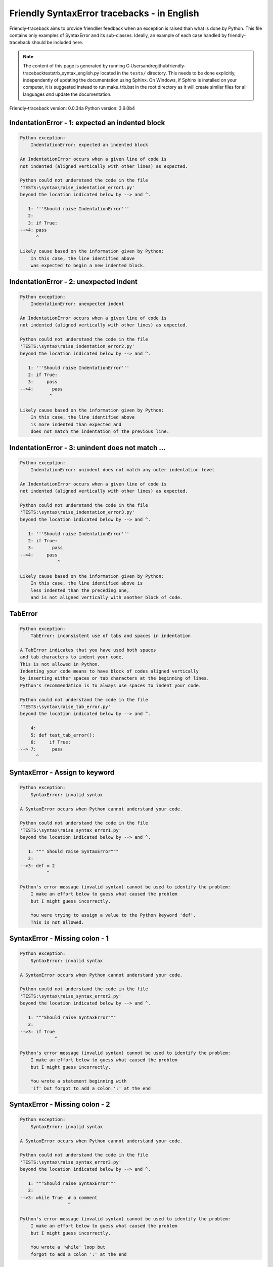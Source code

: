
Friendly SyntaxError tracebacks - in English
=============================================

Friendly-traceback aims to provide friendlier feedback when an exception
is raised than what is done by Python.
This file contains only examples of SyntaxError and its sub-classes.
Ideally, an example of each case handled by friendly-traceback
should be included here.

.. note::

     The content of this page is generated by running
     C:\Users\andre\github\friendly-traceback\tests\trb_syntax_english.py located in the ``tests/`` directory.
     This needs to be done explicitly, independently of updating the
     documentation using Sphinx.
     On Windows, if Sphinx is installed on your computer, it is suggested
     instead to run make_trb.bat in the root directory as it will create
     similar files for all languages *and* update the documentation.

Friendly-traceback version: 0.0.34a
Python version: 3.9.0b4



IndentationError - 1: expected an indented block
------------------------------------------------

.. code-block:: none


    Python exception:
        IndentationError: expected an indented block
        
    An IndentationError occurs when a given line of code is
    not indented (aligned vertically with other lines) as expected.
    
    Python could not understand the code in the file
    'TESTS:\syntax\raise_indentation_error1.py'
    beyond the location indicated below by --> and ^.
    
       1: '''Should raise IndentationError'''
       2: 
       3: if True:
    -->4: pass
          ^

    Likely cause based on the information given by Python:
        In this case, the line identified above
        was expected to begin a new indented block.
        

IndentationError - 2: unexpected indent
---------------------------------------

.. code-block:: none


    Python exception:
        IndentationError: unexpected indent
        
    An IndentationError occurs when a given line of code is
    not indented (aligned vertically with other lines) as expected.
    
    Python could not understand the code in the file
    'TESTS:\syntax\raise_indentation_error2.py'
    beyond the location indicated below by --> and ^.
    
       1: '''Should raise IndentationError'''
       2: if True:
       3:     pass
    -->4:       pass
               ^

    Likely cause based on the information given by Python:
        In this case, the line identified above
        is more indented than expected and 
        does not match the indentation of the previous line.
        

IndentationError - 3: unindent does not match ...
-------------------------------------------------

.. code-block:: none


    Python exception:
        IndentationError: unindent does not match any outer indentation level
        
    An IndentationError occurs when a given line of code is
    not indented (aligned vertically with other lines) as expected.
    
    Python could not understand the code in the file
    'TESTS:\syntax\raise_indentation_error3.py'
    beyond the location indicated below by --> and ^.
    
       1: '''Should raise IndentationError'''
       2: if True:
       3:       pass
    -->4:     pass
                  ^

    Likely cause based on the information given by Python:
        In this case, the line identified above is
        less indented than the preceding one,
        and is not aligned vertically with another block of code.
        

TabError
--------

.. code-block:: none


    Python exception:
        TabError: inconsistent use of tabs and spaces in indentation
        
    A TabError indicates that you have used both spaces
    and tab characters to indent your code.
    This is not allowed in Python.
    Indenting your code means to have block of codes aligned vertically
    by inserting either spaces or tab characters at the beginning of lines.
    Python's recommendation is to always use spaces to indent your code.
    
    Python could not understand the code in the file
    'TESTS:\syntax\raise_tab_error.py'
    beyond the location indicated below by --> and ^.
    
        4: 
        5: def test_tab_error():
        6:     if True:
    --> 7: 	pass
          ^

SyntaxError - Assign to keyword
-------------------------------

.. code-block:: none


    Python exception:
        SyntaxError: invalid syntax
        
    A SyntaxError occurs when Python cannot understand your code.
    
    Python could not understand the code in the file
    'TESTS:\syntax\raise_syntax_error1.py'
    beyond the location indicated below by --> and ^.
    
       1: """ Should raise SyntaxError"""
       2: 
    -->3: def = 2
              ^

    Python's error message (invalid syntax) cannot be used to identify the problem:
        I make an effort below to guess what caused the problem
        but I might guess incorrectly.
        
        You were trying to assign a value to the Python keyword 'def'.
        This is not allowed.
        
        

SyntaxError - Missing colon - 1
-------------------------------

.. code-block:: none


    Python exception:
        SyntaxError: invalid syntax
        
    A SyntaxError occurs when Python cannot understand your code.
    
    Python could not understand the code in the file
    'TESTS:\syntax\raise_syntax_error2.py'
    beyond the location indicated below by --> and ^.
    
       1: """Should raise SyntaxError"""
       2: 
    -->3: if True
                 ^

    Python's error message (invalid syntax) cannot be used to identify the problem:
        I make an effort below to guess what caused the problem
        but I might guess incorrectly.
        
        You wrote a statement beginning with
        'if' but forgot to add a colon ':' at the end
        
        

SyntaxError - Missing colon - 2
-------------------------------

.. code-block:: none


    Python exception:
        SyntaxError: invalid syntax
        
    A SyntaxError occurs when Python cannot understand your code.
    
    Python could not understand the code in the file
    'TESTS:\syntax\raise_syntax_error3.py'
    beyond the location indicated below by --> and ^.
    
       1: """Should raise SyntaxError"""
       2: 
    -->3: while True  # a comment
                      ^

    Python's error message (invalid syntax) cannot be used to identify the problem:
        I make an effort below to guess what caused the problem
        but I might guess incorrectly.
        
        You wrote a 'while' loop but
        forgot to add a colon ':' at the end
        
        

SyntaxError - elif, not else if
-------------------------------

.. code-block:: none


    Python exception:
        SyntaxError: invalid syntax
        
    A SyntaxError occurs when Python cannot understand your code.
    
    Python could not understand the code in the file
    'TESTS:\syntax\raise_syntax_error4.py'
    beyond the location indicated below by --> and ^.
    
       2: 
       3: if False:
       4:     pass
    -->5: else if True:
               ^

    Python's error message (invalid syntax) cannot be used to identify the problem:
        I make an effort below to guess what caused the problem
        but I might guess incorrectly.
        
        You likely meant to use Python's 'elif' keyword
        but wrote 'else if' instead
        
        

SyntaxError - elif, not elseif
------------------------------

.. code-block:: none


    Python exception:
        SyntaxError: invalid syntax
        
    A SyntaxError occurs when Python cannot understand your code.
    
    Python could not understand the code in the file
    'TESTS:\syntax\raise_syntax_error5.py'
    beyond the location indicated below by --> and ^.
    
       2: 
       3: if False:
       4:     pass
    -->5: elseif True:
                 ^

    Python's error message (invalid syntax) cannot be used to identify the problem:
        I make an effort below to guess what caused the problem
        but I might guess incorrectly.
        
        You likely meant to use Python's 'elif' keyword
        but wrote 'elseif' instead
        
        

SyntaxError - malformed def statment - 1
----------------------------------------

.. code-block:: none


    Python exception:
        SyntaxError: invalid syntax
        
    A SyntaxError occurs when Python cannot understand your code.
    
    Python could not understand the code in the file
    'TESTS:\syntax\raise_syntax_error6.py'
    beyond the location indicated below by --> and ^.
    
       1: """Should raise SyntaxError"""
       2: 
    -->3: def :
              ^

    Python's error message (invalid syntax) cannot be used to identify the problem:
        I make an effort below to guess what caused the problem
        but I might guess incorrectly.
        
        You tried to define a function or method and did not use the correct syntax.
        The correct syntax is:
            def name ( optional_arguments ):
        

SyntaxError - malformed def statment - 2
----------------------------------------

.. code-block:: none


    Python exception:
        SyntaxError: invalid syntax
        
    A SyntaxError occurs when Python cannot understand your code.
    
    Python could not understand the code in the file
    'TESTS:\syntax\raise_syntax_error7.py'
    beyond the location indicated below by --> and ^.
    
       1: """Should raise SyntaxError"""
       2: 
    -->3: def name  :
                    ^

    Python's error message (invalid syntax) cannot be used to identify the problem:
        I make an effort below to guess what caused the problem
        but I might guess incorrectly.
        
        You tried to define a function or method and did not use the correct syntax.
        The correct syntax is:
            def name ( optional_arguments ):
        

SyntaxError - malformed def statment - 3
----------------------------------------

.. code-block:: none


    Python exception:
        SyntaxError: invalid syntax
        
    A SyntaxError occurs when Python cannot understand your code.
    
    Python could not understand the code in the file
    'TESTS:\syntax\raise_syntax_error8.py'
    beyond the location indicated below by --> and ^.
    
       1: """Should raise SyntaxError"""
       2: 
    -->3: def ( arg )  :
              ^

    Python's error message (invalid syntax) cannot be used to identify the problem:
        I make an effort below to guess what caused the problem
        but I might guess incorrectly.
        
        You tried to define a function or method and did not use the correct syntax.
        The correct syntax is:
            def name ( optional_arguments ):
        

SyntaxError - can't assign to literal - 1
-----------------------------------------

.. code-block:: none


    Python exception:
        SyntaxError: cannot assign to literal
        
    A SyntaxError occurs when Python cannot understand your code.
    
    Python could not understand the code in the file
    'TESTS:\syntax\raise_syntax_error9.py'
    beyond the location indicated below by --> and ^.
    
       1: """Should raise SyntaxError: can't assign to literal"""
       2: 
    -->3: 1 = a
          ^

    Likely cause based on the information given by Python:
        You wrote an expression like
            1 = a
        where <1>, on the left-hand side of the equal sign,
        is or includes an actual object of type 'int'
        and is not simply the name of a variable. Perhaps you meant to write:
            a = 1
        
        

SyntaxError - can't assign to literal - 2
-----------------------------------------

.. code-block:: none


    Python exception:
        SyntaxError: cannot assign to literal
        
    A SyntaxError occurs when Python cannot understand your code.
    
    Python could not understand the code in the file
    'TESTS:\syntax\raise_syntax_error10.py'
    beyond the location indicated below by --> and ^.
    
       1: """Should raise SyntaxError: can't assign to literal"""
       2: 
    -->3: 1 = 2
          ^

    Likely cause based on the information given by Python:
        You wrote an expression like
            1 = 2
        where <1>, on the left-hand side of the equal sign,
        is or includes an actual object of type 'int'
        and is not simply the name of a variable.
        

SyntaxError - can't assign to literal - 3
-----------------------------------------

.. code-block:: none


    Python exception:
        SyntaxError: cannot assign to set display
        
    A SyntaxError occurs when Python cannot understand your code.
    
    Python could not understand the code in the file
    'TESTS:\syntax\raise_syntax_error52.py'
    beyond the location indicated below by --> and ^.
    
        4: 
        5:  """
        6: 
    --> 7: {1, 2, 3} = 4
           ^

    Likely cause based on the information given by Python:
        You wrote an expression like
            {1, 2, 3} = 4
        where <{1, 2, 3}>, on the left-hand side of the equal sign,
        is or includes an actual object of type 'set'
        and is not simply the name of a variable.
        

SyntaxError - can't assign to literal - 4
-----------------------------------------

.. code-block:: none


    Python exception:
        SyntaxError: cannot assign to dict display
        
    A SyntaxError occurs when Python cannot understand your code.
    
    Python could not understand the code in the file
    'TESTS:\syntax\raise_syntax_error53.py'
    beyond the location indicated below by --> and ^.
    
        4: 
        5:  """
        6: 
    --> 7: {1 : 2, 2 : 4} = 5
           ^

    Likely cause based on the information given by Python:
        You wrote an expression like
            {1 : 2, 2 : 4} = 5
        where <{1 : 2, 2 : 4}>, on the left-hand side of the equal sign,
        is or includes an actual object of type 'dict'
        and is not simply the name of a variable.
        

SyntaxError - can't assign to literal - 5
-----------------------------------------

.. code-block:: none


    Python exception:
        SyntaxError: cannot assign to literal
        
    A SyntaxError occurs when Python cannot understand your code.
    
    Python could not understand the code in the file
    'TESTS:\syntax\raise_syntax_error54.py'
    beyond the location indicated below by --> and ^.
    
       1: """Should raise SyntaxError: can't assign to literal
       2: or (Python 3.8) cannot assign to literal"""
       3: 
    -->4: 1 = a = b
          ^

    Likely cause based on the information given by Python:
        You wrote an expression like
            ... = variable_name
        where <...>, on the left-hand side of the equal sign,
        is or includes an actual object 
        and is not simply the name of a variable.
        

SyntaxError - import X from Y
-----------------------------

.. code-block:: none


    Python exception:
        SyntaxError: invalid syntax
        
    A SyntaxError occurs when Python cannot understand your code.
    
    Python could not understand the code in the file
    'TESTS:\syntax\raise_syntax_error11.py'
    beyond the location indicated below by --> and ^.
    
       1: """Should raise SyntaxError: invalid syntax"""
       2: 
    -->3: import pen from turtle
                     ^

    Python's error message (invalid syntax) cannot be used to identify the problem:
        I make an effort below to guess what caused the problem
        but I might guess incorrectly.
        
        You wrote something like
            import pen from turtle
        instead of
            from turtle import pen
        
        

SyntaxError - EOL while scanning string literal
-----------------------------------------------

.. code-block:: none


    Python exception:
        SyntaxError: EOL while scanning string literal
        
    A SyntaxError occurs when Python cannot understand your code.
    
    Python could not understand the code in the file
    'TESTS:\syntax\raise_syntax_error12.py'
    beyond the location indicated below by --> and ^.
    
       1: """Should raise SyntaxError: EOL while scanning string literal"""
       2: 
    -->3: alphabet = 'abc
                         ^

    Likely cause based on the information given by Python:
        You starting writing a string with a single or double quote
        but never ended the string with another quote on that line.
        

SyntaxError - assignment to keyword (None)
------------------------------------------

.. code-block:: none


    Python exception:
        SyntaxError: cannot assign to None
        
    A SyntaxError occurs when Python cannot understand your code.
    
    Python could not understand the code in the file
    'TESTS:\syntax\raise_syntax_error13.py'
    beyond the location indicated below by --> and ^.
    
       1: """Should raise SyntaxError: cannot assign to None in Py 3.8
       2:    and can't assign to keyword before."""
       3: 
    -->4: None = 1
          ^

    Likely cause based on the information given by Python:
        None is a constant in Python; you cannot assign it a value.
        
        

SyntaxError - assignment to keyword (__debug__)
-----------------------------------------------

.. code-block:: none


    Python exception:
        SyntaxError: cannot assign to __debug__
        
    A SyntaxError occurs when Python cannot understand your code.
    
    Python could not understand the code in the file
    'TESTS:\syntax\raise_syntax_error14.py'
    beyond the location indicated below by --> and ^.
    
       1: """Should raise SyntaxError: cannot assign to __debug__ in Py 3.8
       2:    and assignment to keyword before."""
       3: 
    -->4: __debug__ = 1
          ^

    Likely cause based on the information given by Python:
        __debug__ is a constant in Python; you cannot assign it a value.
        
        

SyntaxError - unmatched closing parenthesis
-------------------------------------------

.. code-block:: none


    Python exception:
        SyntaxError: unmatched ')'
        
    A SyntaxError occurs when Python cannot understand your code.
    
    Python could not understand the code in the file
    'TESTS:\syntax\raise_syntax_error15.py'
    beyond the location indicated below by --> and ^.
    
       3: """
       4: a = (1,
       5:     2,
    -->6:     3, 4,))
                    ^

    Likely cause based on the information given by Python:
        The closing parenthesis ')' on line 6 does not match anything.
        

SyntaxError - unclosed parenthesis- 1
-------------------------------------

.. code-block:: none


    Python exception:
        SyntaxError: invalid syntax
        
    A SyntaxError occurs when Python cannot understand your code.
    
    Python could not understand the code in the file
    'TESTS:\syntax\raise_syntax_error16.py'
    beyond the location indicated below by --> and ^.
    
       1: """Should raise SyntaxError: invalid syntax"""
       2: x = int('1'
    -->3: if x == 1:
                   ^

    Python's error message (invalid syntax) cannot be used to identify the problem:
        I make an effort below to guess what caused the problem
        but I might guess incorrectly.
        
        The opening parenthesis '(' on line 2 is not closed.
        
            2: x = int('1'
                      ^
        

SyntaxError - unclosed parenthesis - 2
--------------------------------------

.. code-block:: none


    Python exception:
        SyntaxError: invalid syntax
        
    A SyntaxError occurs when Python cannot understand your code.
    
    Python could not understand the code in the file
    'TESTS:\syntax\raise_syntax_error17.py'
    beyond the location indicated below by --> and ^.
    
       1: """Should raise SyntaxError: invalid syntax"""
       2: a = (b+c
    -->3: d = a*a
          ^

    Python's error message (invalid syntax) cannot be used to identify the problem:
        I make an effort below to guess what caused the problem
        but I might guess incorrectly.
        
        The opening parenthesis '(' on line 2 is not closed.
        
            2: a = (b+c
                   ^
        

SyntaxError - mismatched brackets
---------------------------------

.. code-block:: none


    Python exception:
        SyntaxError: closing parenthesis ']' does not match opening parenthesis '('
        
    A SyntaxError occurs when Python cannot understand your code.
    
    Python could not understand the code in the file
    'TESTS:\syntax\raise_syntax_error18.py'
    beyond the location indicated below by --> and ^.
    
       1: """Should raise SyntaxError: invalid syntax"""
    -->2: x = (1, 2, 3]
                      ^

    Likely cause based on the information given by Python:
        Python tells us that the closing ']' on the last line shown
        does not match the opening '('.
        
        I will attempt to be give a bit more information.
        
        The closing square bracket ']' on line 2 does not match the opening parenthesis '(' on line 2.
        
            2: x = (1, 2, 3]
                   ^       ^
        

SyntaxError - mismatched brackets - 2
-------------------------------------

.. code-block:: none


    Python exception:
        SyntaxError: closing parenthesis ']' does not match opening parenthesis '(' on line 2
        
    A SyntaxError occurs when Python cannot understand your code.
    
    Python could not understand the code in the file
    'TESTS:\syntax\raise_syntax_error19.py'
    beyond the location indicated below by --> and ^.
    
       1: """Should raise SyntaxError: invalid syntax"""
       2: x = (1,
       3:      2,
    -->4:      3]
                ^

    Likely cause based on the information given by Python:
        Python tells us that the closing ']' on the last line shown
        does not match the opening '(' on line 2.
        
        I will attempt to be give a bit more information.
        
        The closing square bracket ']' on line 4 does not match the opening parenthesis '(' on line 2.
        
            2: x = (1,
                   ^
            4:      3]
                     ^
        

SyntaxError - print is a function
---------------------------------

.. code-block:: none


    Python exception:
        SyntaxError: Missing parentheses in call to 'print'. Did you mean print('hello')?
        
    A SyntaxError occurs when Python cannot understand your code.
    
    Python could not understand the code in the file
    'TESTS:\syntax\raise_syntax_error20.py'
    beyond the location indicated below by --> and ^.
    
       1: """Should raise SyntaxError: Missing parentheses in call to 'print' ..."""
    -->2: print 'hello'
                ^

    Likely cause based on the information given by Python:
        Perhaps you need to type print('hello')?
        
        In older version of Python, 'print' was a keyword.
        Now, 'print' is a function; you need to use parentheses to call it.
        

SyntaxError - Python keyword as function name
---------------------------------------------

.. code-block:: none


    Python exception:
        SyntaxError: invalid syntax
        
    A SyntaxError occurs when Python cannot understand your code.
    
    Python could not understand the code in the file
    'TESTS:\syntax\raise_syntax_error21.py'
    beyond the location indicated below by --> and ^.
    
       1: """Should raise SyntaxError: invalid syntax"""
       2: 
    -->3: def pass():
              ^

    Python's error message (invalid syntax) cannot be used to identify the problem:
        I make an effort below to guess what caused the problem
        but I might guess incorrectly.
        
        You tried to use the Python keyword 'pass' as a function name.
        

SyntaxError - break outside loop
--------------------------------

.. code-block:: none


    Python exception:
        SyntaxError: 'break' outside loop
        
    A SyntaxError occurs when Python cannot understand your code.
    
    Python could not understand the code in the file
    'TESTS:\syntax\raise_syntax_error22.py'
    beyond the location indicated below by --> and ^.
    
       1: """Should raise SyntaxError: 'break' outside loop"""
       2: 
       3: if True:
    -->4:     break
              ^

    Likely cause based on the information given by Python:
        The Python keyword 'break' can only be used inside a for loop or inside a while loop.
        

SyntaxError - continue outside loop
-----------------------------------

.. code-block:: none


    Python exception:
        SyntaxError: 'continue' not properly in loop
        
    A SyntaxError occurs when Python cannot understand your code.
    
    Python could not understand the code in the file
    'TESTS:\syntax\raise_syntax_error23.py'
    beyond the location indicated below by --> and ^.
    
       1: """Should raise SyntaxError: 'continue' outside loop"""
       2: 
       3: if True:
    -->4:     continue
              ^

    Likely cause based on the information given by Python:
        The Python keyword 'continue' can only be used inside a for loop or inside a while loop.
        

SyntaxError - quote inside a string
-----------------------------------

.. code-block:: none


    Python exception:
        SyntaxError: invalid syntax
        
    A SyntaxError occurs when Python cannot understand your code.
    
    Python could not understand the code in the file
    'TESTS:\syntax\raise_syntax_error24.py'
    beyond the location indicated below by --> and ^.
    
       1: """Should raise SyntaxError: invalid syntax"""
       2: 
    -->3: message = 'don't'
                         ^

    Python's error message (invalid syntax) cannot be used to identify the problem:
        I make an effort below to guess what caused the problem
        but I might guess incorrectly.
        
        There appears to be a Python identifier (variable name)
        immediately following a string.
        I suspect that you were trying to use a quote inside a string
        that was enclosed in quotes of the same kind.
        

SyntaxError - missing comma in a dict
-------------------------------------

.. code-block:: none


    Python exception:
        SyntaxError: invalid syntax
        
    A SyntaxError occurs when Python cannot understand your code.
    
    Python could not understand the code in the file
    'TESTS:\syntax\raise_syntax_error25.py'
    beyond the location indicated below by --> and ^.
    
       2: 
       3: a = {'a': 1,
       4:      'b': 2
    -->5:      'c': 3,
               ^

    Python's error message (invalid syntax) cannot be used to identify the problem:
        I make an effort below to guess what caused the problem
        but I might guess incorrectly.
        
        It is possible that you forgot a comma between items in a set or dict
        before the position indicated by --> and ^.
        

SyntaxError - missing comma in a set
------------------------------------

.. code-block:: none


    Python exception:
        SyntaxError: invalid syntax
        
    A SyntaxError occurs when Python cannot understand your code.
    
    Python could not understand the code in the file
    'TESTS:\syntax\raise_syntax_error26.py'
    beyond the location indicated below by --> and ^.
    
       1: """Should raise SyntaxError: invalid syntax"""
       2: 
    -->3: a = {1, 2  3}
                     ^

    Python's error message (invalid syntax) cannot be used to identify the problem:
        I make an effort below to guess what caused the problem
        but I might guess incorrectly.
        
        It is possible that you forgot a comma between items in a set or dict
        before the position indicated by --> and ^.
        

SyntaxError - missing comma in a list
-------------------------------------

.. code-block:: none


    Python exception:
        SyntaxError: invalid syntax
        
    A SyntaxError occurs when Python cannot understand your code.
    
    Python could not understand the code in the file
    'TESTS:\syntax\raise_syntax_error27.py'
    beyond the location indicated below by --> and ^.
    
       1: """Should raise SyntaxError: invalid syntax"""
       2: 
    -->3: a = [1, 2  3]
                     ^

    Python's error message (invalid syntax) cannot be used to identify the problem:
        I make an effort below to guess what caused the problem
        but I might guess incorrectly.
        
        It is possible that you forgot a comma between items in a list
        before the position indicated by --> and ^.
        

SyntaxError - missing comma in a tuple
--------------------------------------

.. code-block:: none


    Python exception:
        SyntaxError: invalid syntax
        
    A SyntaxError occurs when Python cannot understand your code.
    
    Python could not understand the code in the file
    'TESTS:\syntax\raise_syntax_error28.py'
    beyond the location indicated below by --> and ^.
    
       1: """Should raise SyntaxError: invalid syntax"""
       2: 
    -->3: a = (1, 2  3)
                     ^

    Python's error message (invalid syntax) cannot be used to identify the problem:
        I make an effort below to guess what caused the problem
        but I might guess incorrectly.
        
        It is possible that you forgot a comma between items in a tuple, 
        or between function arguments, 
        before the position indicated by --> and ^.
        

SyntaxError - missing comma between function args
-------------------------------------------------

.. code-block:: none


    Python exception:
        SyntaxError: invalid syntax
        
    A SyntaxError occurs when Python cannot understand your code.
    
    Python could not understand the code in the file
    'TESTS:\syntax\raise_syntax_error29.py'
    beyond the location indicated below by --> and ^.
    
       1: """Should raise SyntaxError: invalid syntax"""
       2: 
       3: 
    -->4: def a(b, c d):
                     ^

    Python's error message (invalid syntax) cannot be used to identify the problem:
        I make an effort below to guess what caused the problem
        but I might guess incorrectly.
        
        It is possible that you forgot a comma between items in a tuple, 
        or between function arguments, 
        before the position indicated by --> and ^.
        

SyntaxError - can't assign to function call - 1
-----------------------------------------------

.. code-block:: none


    Python exception:
        SyntaxError: cannot assign to function call
        
    A SyntaxError occurs when Python cannot understand your code.
    
    Python could not understand the code in the file
    'TESTS:\syntax\raise_syntax_error30.py'
    beyond the location indicated below by --> and ^.
    
       3: Python 3.8: SyntaxError: cannot assign to function call
       4: """
       5: 
    -->6: len('a') = 3
          ^

    Likely cause based on the information given by Python:
        You wrote the expression
            len('a') = 3
        where len('a'), on the left-hand side of the equal sign, either is
        or includes a function call and is not simply the name of a variable.
        

SyntaxError - can't assign to function call - 2
-----------------------------------------------

.. code-block:: none


    Python exception:
        SyntaxError: cannot assign to function call
        
    A SyntaxError occurs when Python cannot understand your code.
    
    Python could not understand the code in the file
    'TESTS:\syntax\raise_syntax_error31.py'
    beyond the location indicated below by --> and ^.
    
       3: Python 3.8: SyntaxError: cannot assign to function call
       4: """
       5: 
    -->6: func(a, b=3) = 4
          ^

    Likely cause based on the information given by Python:
        You wrote an expression like
            my_function(...) = some value
        where my_function(...), on the left-hand side of the equal sign, is
        a function call and not the name of a variable.
        

SyntaxError - used equal sign instead of colon
----------------------------------------------

.. code-block:: none


    Python exception:
        SyntaxError: invalid syntax
        
    A SyntaxError occurs when Python cannot understand your code.
    
    Python could not understand the code in the file
    'TESTS:\syntax\raise_syntax_error32.py'
    beyond the location indicated below by --> and ^.
    
       1: """Should raise SyntaxError: invalid syntax
       2: """
       3: 
    -->4: ages = {'Alice'=22, 'Bob'=24}
                         ^

    Python's error message (invalid syntax) cannot be used to identify the problem:
        I make an effort below to guess what caused the problem
        but I might guess incorrectly.
        
        It is possible that you used an equal sign '=' instead of a colon ':'
        to assign values to keys in a dict
        before or at the position indicated by --> and ^.
        

SyntaxError - non-default argument follows default argument
-----------------------------------------------------------

.. code-block:: none


    Python exception:
        SyntaxError: non-default argument follows default argument
        
    A SyntaxError occurs when Python cannot understand your code.
    
    Python could not understand the code in the file
    'TESTS:\syntax\raise_syntax_error33.py'
    beyond the location indicated below by --> and ^.
    
       2: """
       3: 
       4: 
    -->5: def test(a=1, b):
                         ^

    Likely cause based on the information given by Python:
        In Python, you can define functions with only positional arguments
        
            def test(a, b, c): ...
        
        or only keyword arguments
        
            def test(a=1, b=2, c=3): ...
        
        or a combination of the two
        
            def test(a, b, c=3): ...
        
        but with the keyword arguments appearing after all the positional ones.
        According to Python, you used positional arguments after keyword ones.
        

SyntaxError - positional argument follows keyword argument
----------------------------------------------------------

.. code-block:: none


    Python exception:
        SyntaxError: positional argument follows keyword argument
        
    A SyntaxError occurs when Python cannot understand your code.
    
    Python could not understand the code in the file
    'TESTS:\syntax\raise_syntax_error34.py'
    beyond the location indicated below by --> and ^.
    
       2: """
       3: 
       4: 
    -->5: test(a=1, b)
                     ^

    Likely cause based on the information given by Python:
        In Python, you can call functions with only positional arguments
        
            test(1, 2, 3)
        
        or only keyword arguments
        
            test(a=1, b=2, c=3)
        
        or a combination of the two
        
            test(1, 2, c=3)
        
        but with the keyword arguments appearing after all the positional ones.
        According to Python, you used positional arguments after keyword ones.
        

SyntaxError - f-string: unterminated string
-------------------------------------------

.. code-block:: none


    Python exception:
        SyntaxError: f-string: unterminated string
        
    A SyntaxError occurs when Python cannot understand your code.
    
    Python could not understand the code in the file
    'TESTS:\syntax\raise_syntax_error35.py'
    beyond the location indicated below by --> and ^.
    
       1: """Should raise SyntaxError: f-string: unterminated string
       2: """
       3: 
    -->4: print(f"Bob is {age['Bob]} years old.")
                                                ^

    Likely cause based on the information given by Python:
        Inside an f-string, which is a string prefixed by the letter f, 
        you have another string, which starts with either a
        single quote (') or double quote ("), without a matching closing one.
        

SyntaxError - unclosed bracket
------------------------------

.. code-block:: none


    Python exception:
        SyntaxError: invalid syntax
        
    A SyntaxError occurs when Python cannot understand your code.
    
    Python could not understand the code in the file
    'TESTS:\syntax\raise_syntax_error36.py'
    beyond the location indicated below by --> and ^.
    
        4: def foo():
        5:     return [1, 2, 3
        6: 
    --> 7: print(foo())
           ^

    Python's error message (invalid syntax) cannot be used to identify the problem:
        I make an effort below to guess what caused the problem
        but I might guess incorrectly.
        
        The opening square bracket '[' on line 5 is not closed.
        
            5:     return [1, 2, 3
                          ^
        

SyntaxError - unexpected EOF while parsing
------------------------------------------

.. code-block:: none


    Python exception:
        SyntaxError: unexpected EOF while parsing
        
    A SyntaxError occurs when Python cannot understand your code.
    
    Python could not understand the code the file
    'TESTS:\syntax\raise_syntax_error37.py'.
    It reached the end of the file and expected more content.
    
        5:     return [1, 2, 3,
        6: 
        7: print(foo())

    Likely cause based on the information given by Python:
        Python tells us that it reached the end of the file
        and expected more content.
        
        I will attempt to be give a bit more information.
        
        The opening square bracket '[' on line 5 is not closed.
        
            5:     return [1, 2, 3,
                          ^
        

SyntaxError - name is parameter and global
------------------------------------------

.. code-block:: none


    Python exception:
        SyntaxError: name 'x' is parameter and global
        
    A SyntaxError occurs when Python cannot understand your code.
    
    Python could not understand the code in the file
    'TESTS:\syntax\raise_syntax_error38.py'
    beyond the location indicated below by --> and ^.
    
       3: 
       4: 
       5: def f(x):
    -->6:     global x
              ^

    Likely cause based on the information given by Python:
        You are including the statement
        
                global x
        
        indicating that 'x' is a variable defined outside a function.
        You are also using the same 'x' as an argument for that
        function, thus indicating that it should be variable known only
        inside that function, which is the contrary of what 'global' implied.
        

SyntaxError - keyword as attribute
----------------------------------

.. code-block:: none


    Python exception:
        SyntaxError: invalid syntax
        
    A SyntaxError occurs when Python cannot understand your code.
    
    Python could not understand the code in the file
    'TESTS:\syntax\raise_syntax_error39.py'
    beyond the location indicated below by --> and ^.
    
        9: a = A()
       10: 
       11: a.x = 1
    -->12: a.pass = 2
             ^

    Python's error message (invalid syntax) cannot be used to identify the problem:
        I make an effort below to guess what caused the problem
        but I might guess incorrectly.
        
        You cannot use the Python keyword pass as an attribute.
        
        

SyntaxError - content passed continuation line character
--------------------------------------------------------

.. code-block:: none


    Python exception:
        SyntaxError: unexpected character after line continuation character
        
    A SyntaxError occurs when Python cannot understand your code.
    
    Python could not understand the code in the file
    'TESTS:\syntax\raise_syntax_error40.py'
    beyond the location indicated below by --> and ^.
    
       2: SyntaxError: unexpected character after line continuation character
       3: """
       4: 
    -->5: print(\t)
         ^

    Likely cause based on the information given by Python:
        You are using the continuation character '\' outside of a string,
        and it is followed by some other character(s).
        I am guessing that you forgot to enclose some content in a string.
        
        

SyntaxError - keyword can't be an expression
--------------------------------------------

.. code-block:: none


    Python exception:
        SyntaxError: expression cannot contain assignment, perhaps you meant "=="?
        
    A SyntaxError occurs when Python cannot understand your code.
    
    Python could not understand the code in the file
    'TESTS:\syntax\raise_syntax_error41.py'
    beyond the location indicated below by --> and ^.
    
        4: """
        5: 
        6: 
    --> 7: a = dict('key'=1)
                    ^

    Likely cause based on the information given by Python:
        One of the following two possibilities could be the cause:
        1. You meant to do a comparison with == and wrote = instead.
        2. You called a function with a named argument:
        
               a_function(invalid=something)
        
        where 'invalid' is not a valid variable name in Python
        either because it starts with a number, or is a string,
        or contains a period, etc.
        
        

SyntaxError - invalid character in identifier
---------------------------------------------

.. code-block:: none


    Python exception:
        SyntaxError: invalid character '🤖' (U+1F916)
        
    A SyntaxError occurs when Python cannot understand your code.
    
    Python could not understand the code in the file
    'TESTS:\syntax\raise_syntax_error42.py'
    beyond the location indicated below by --> and ^.
    
       3: 
       4: # Robot-face character below
       5: 
    -->6: 🤖 = 'Reeborg'
          ^

    Likely cause based on the information given by Python:
        Python indicates that you used the unicode character 🤖
        which is not allowed.
        

SyntaxError - keyword cannot be argument in def - 1
---------------------------------------------------

.. code-block:: none


    Python exception:
        SyntaxError: invalid syntax
        
    A SyntaxError occurs when Python cannot understand your code.
    
    Python could not understand the code in the file
    'TESTS:\syntax\raise_syntax_error43.py'
    beyond the location indicated below by --> and ^.
    
       2: """
       3: 
       4: 
    -->5: def f(None=1):
                ^

    Python's error message (invalid syntax) cannot be used to identify the problem:
        I make an effort below to guess what caused the problem
        but I might guess incorrectly.
        
        I am guessing that you tried to use the Python keyword
        None as an argument in the definition of a function.
        

SyntaxError - keyword cannot be argument in def - 2
---------------------------------------------------

.. code-block:: none


    Python exception:
        SyntaxError: invalid syntax
        
    A SyntaxError occurs when Python cannot understand your code.
    
    Python could not understand the code in the file
    'TESTS:\syntax\raise_syntax_error44.py'
    beyond the location indicated below by --> and ^.
    
       2: """
       3: 
       4: 
    -->5: def f(x, True):
                   ^

    Python's error message (invalid syntax) cannot be used to identify the problem:
        I make an effort below to guess what caused the problem
        but I might guess incorrectly.
        
        I am guessing that you tried to use the Python keyword
        True as an argument in the definition of a function.
        

SyntaxError - keyword cannot be argument in def - 3
---------------------------------------------------

.. code-block:: none


    Python exception:
        SyntaxError: invalid syntax
        
    A SyntaxError occurs when Python cannot understand your code.
    
    Python could not understand the code in the file
    'TESTS:\syntax\raise_syntax_error45.py'
    beyond the location indicated below by --> and ^.
    
       2: """
       3: 
       4: 
    -->5: def f(*None):
                 ^

    Python's error message (invalid syntax) cannot be used to identify the problem:
        I make an effort below to guess what caused the problem
        but I might guess incorrectly.
        
        I am guessing that you tried to use the Python keyword
        None as an argument in the definition of a function.
        

SyntaxError - keyword cannot be argument in def - 4
---------------------------------------------------

.. code-block:: none


    Python exception:
        SyntaxError: invalid syntax
        
    A SyntaxError occurs when Python cannot understand your code.
    
    Python could not understand the code in the file
    'TESTS:\syntax\raise_syntax_error46.py'
    beyond the location indicated below by --> and ^.
    
       2: """
       3: 
       4: 
    -->5: def f(**None):
                  ^

    Python's error message (invalid syntax) cannot be used to identify the problem:
        I make an effort below to guess what caused the problem
        but I might guess incorrectly.
        
        I am guessing that you tried to use the Python keyword
        None as an argument in the definition of a function.
        

SyntaxError - delete function call
----------------------------------

.. code-block:: none


    Python exception:
        SyntaxError: cannot delete function call
        
    A SyntaxError occurs when Python cannot understand your code.
    
    Python could not understand the code in the file
    'TESTS:\syntax\raise_syntax_error47.py'
    beyond the location indicated below by --> and ^.
    
       2: """
       3: 
       4: 
    -->5: del f(a)
              ^

    Likely cause based on the information given by Python:
        You attempted to delete a function call
            del f(a)
        instead of deleting the function's name
            del f
        

SyntaxError - assigned prior to global declaration
--------------------------------------------------

.. code-block:: none


    Python exception:
        SyntaxError: name 'p' is assigned to before global declaration
        
    A SyntaxError occurs when Python cannot understand your code.
    
    Python could not understand the code in the file
    'TESTS:\syntax\raise_syntax_error48.py'
    beyond the location indicated below by --> and ^.
    
        4: 
        5: def fn():
        6:     p = 1
    --> 7:     global p
               ^

    Likely cause based on the information given by Python:
        You assigned a value to the variable 'p'
        before declaring it as a global variable.
        

SyntaxError - used prior to global declaration
----------------------------------------------

.. code-block:: none


    Python exception:
        SyntaxError: name 'r' is used prior to global declaration
        
    A SyntaxError occurs when Python cannot understand your code.
    
    Python could not understand the code in the file
    'TESTS:\syntax\raise_syntax_error49.py'
    beyond the location indicated below by --> and ^.
    
        4: 
        5: def fn():
        6:     print(r)
    --> 7:     global r
               ^

    Likely cause based on the information given by Python:
        You used the variable 'r'
        before declaring it as a global variable.
        

SyntaxError - assigned prior to nonlocal declaration
----------------------------------------------------

.. code-block:: none


    Python exception:
        ModuleNotFoundError: No module named 'raise_syntax_error5-'
        
    A ModuleNotFoundError exception indicates that you
    are trying to import a module that cannot be found by Python.
    This could be because you misspelled the name of the module
    or because it is not installed on your computer.
    
    Likely cause based on the information given by Python:
        In your program, the name of the
        module that cannot be found is 'raise_syntax_error5-'.
        
    Execution stopped on line 124 of file 'TESTS:\trb_syntax_common.py'.
    
       122:                 make_title(title)
       123:                 try:
    -->124:                     mod = __import__(name)

    name: 'raise_syntax_error5-'

SyntaxError - used prior to nonlocal declaration
------------------------------------------------

.. code-block:: none


    Python exception:
        SyntaxError: name 's' is assigned to before nonlocal declaration
        
    A SyntaxError occurs when Python cannot understand your code.
    
    Python could not understand the code in the file
    'TESTS:\syntax\raise_syntax_error51.py'
    beyond the location indicated below by --> and ^.
    
        6: 
        7:     def g():
        8:         s = 2
    --> 9:         nonlocal s
                   ^

    Likely cause based on the information given by Python:
        You assigned a value to the variable 's'
        before declaring it as a nonlocal variable.
        

SyntaxError - named assignment with Python constant
---------------------------------------------------

.. code-block:: none


    Python exception:
        SyntaxError: cannot use assignment expressions with True
        
    A SyntaxError occurs when Python cannot understand your code.
    
    Python could not understand the code in the file
    'TESTS:\syntax\raise_syntax_error55.py'
    beyond the location indicated below by --> and ^.
    
       1: """Should raise SyntaxError: invalid syntax
       2: or (Python 3.8) cannot use named assignment with True"""
       3: 
    -->4: (True := 1)
           ^

    Likely cause based on the information given by Python:
        True is a constant in Python; you cannot assign it a value.
        
        

SyntaxError - assignment to operator
------------------------------------

.. code-block:: none


    Python exception:
        SyntaxError: cannot assign to operator
        
    A SyntaxError occurs when Python cannot understand your code.
    
    Python could not understand the code in the file
    'TESTS:\syntax\raise_syntax_error56.py'
    beyond the location indicated below by --> and ^.
    
       1: """Should raise SyntaxError: can't assign to operator
       2: or (Python 3.8) cannot assign to operator"""
       3: 
    -->4: a + 1 = 2
          ^

    Likely cause based on the information given by Python:
        You wrote an expression that includes some mathematical operations
        on the left-hand side of the equal sign which should be
        only used to assign a value to a variable.

SyntaxError - using the backquote character
-------------------------------------------

.. code-block:: none


    Python exception:
        SyntaxError: invalid syntax
        
    A SyntaxError occurs when Python cannot understand your code.
    
    Python could not understand the code in the file
    'TESTS:\syntax\raise_syntax_error57.py'
    beyond the location indicated below by --> and ^.
    
       1: """Should raise SyntaxError: invalid syntax"""
       2: 
    -->3: a = `1`
              ^

    Python's error message (invalid syntax) cannot be used to identify the problem:
        I make an effort below to guess what caused the problem
        but I might guess incorrectly.
        
        You are using the backquote character `.
        Either you meant to write a single quote, ', or copied Python 2 code;
        in this latter case, use the function repr(x) instead of `x`.

SyntaxError - assign to generator expression
--------------------------------------------

.. code-block:: none


    Python exception:
        SyntaxError: cannot assign to generator expression
        
    A SyntaxError occurs when Python cannot understand your code.
    
    Python could not understand the code in the file
    'TESTS:\syntax\raise_syntax_error58.py'
    beyond the location indicated below by --> and ^.
    
       1: """Should raise SyntaxError: can't [cannot] assign to generator expression"""
       2: 
    -->3: (x for x in x) = 1
          ^

    Likely cause based on the information given by Python:
        On the left-hand side of an equal sign, you have a
        generator expression instead of the name of a variable.
        

SyntaxError - assign to conditional expression
----------------------------------------------

.. code-block:: none


    Python exception:
        SyntaxError: cannot assign to conditional expression
        
    A SyntaxError occurs when Python cannot understand your code.
    
    Python could not understand the code in the file
    'TESTS:\syntax\raise_syntax_error59.py'
    beyond the location indicated below by --> and ^.
    
       1: """Should raise SyntaxError: can't [cannot] assign to conditional expression"""
       2: 
    -->3: a if 1 else b = 1
          ^

    Likely cause based on the information given by Python:
        On the left-hand side of an equal sign, you have a
        conditional expression instead of the name of a variable.
        A conditional expression has the following form:
        
            variable = object if condition else other_object

SyntaxError - name is parameter and nonlocal
--------------------------------------------

.. code-block:: none


    Python exception:
        SyntaxError: name 'x' is parameter and nonlocal
        
    A SyntaxError occurs when Python cannot understand your code.
    
    Python could not understand the code in the file
    'TESTS:\syntax\raise_syntax_error60.py'
    beyond the location indicated below by --> and ^.
    
       2: 
       3: 
       4: def f(x):
    -->5:     nonlocal x
              ^

    Likely cause based on the information given by Python:
        You used 'x' as a parameter for a function
        before declaring it also as a nonlocal variable:
        'x' cannot be both at the same time.
        

SyntaxError - name is global and nonlocal
-----------------------------------------

.. code-block:: none


    Python exception:
        SyntaxError: name 'xy' is nonlocal and global
        
    A SyntaxError occurs when Python cannot understand your code.
    
    Python could not understand the code in the file
    'TESTS:\syntax\raise_syntax_error61.py'
    beyond the location indicated below by --> and ^.
    
        4: 
        5: 
        6: def f():
    --> 7:     global xy
               ^

    Likely cause based on the information given by Python:
        You declared 'xy' as being both a global and nonlocal variable.
        A variable can be global, or nonlocal, but not both at the same time.
        

SyntaxError - nonlocal variable not found
-----------------------------------------

.. code-block:: none


    Python exception:
        SyntaxError: no binding for nonlocal 'ab' found
        
    A SyntaxError occurs when Python cannot understand your code.
    
    Python could not understand the code in the file
    'TESTS:\syntax\raise_syntax_error62.py'
    beyond the location indicated below by --> and ^.
    
       2: 
       3: 
       4: def f():
    -->5:     nonlocal ab
              ^

    Likely cause based on the information given by Python:
        You declared the variable 'ab' as being a
        nonlocal variable but it cannot be found.
        

SyntaxError - nonlocal variable not found at module level
---------------------------------------------------------

.. code-block:: none


    Python exception:
        SyntaxError: nonlocal declaration not allowed at module level
        
    A SyntaxError occurs when Python cannot understand your code.
    
    Python could not understand the code in the file
    'TESTS:\syntax\raise_syntax_error63.py'
    beyond the location indicated below by --> and ^.
    
       1: """Should raise SyntaxError:  nonlocal declaration not allowed at module level"""
       2: 
       3: 
    -->4: nonlocal cd
          ^

    Likely cause based on the information given by Python:
        You used the nonlocal keyword at a module level.
        The nonlocal keyword refers to a variable inside a function
        given a value outside that function.

SyntaxError - keyword arg only once in function definition
----------------------------------------------------------

.. code-block:: none


    Python exception:
        SyntaxError: duplicate argument 'aa' in function definition
        
    A SyntaxError occurs when Python cannot understand your code.
    
    Python could not understand the code in the file
    'TESTS:\syntax\raise_syntax_error64.py'
    beyond the location indicated below by --> and ^.
    
       1: """Should raise SyntaxError: duplicate argument 'aa' in function definition"""
       2: 
       3: 
    -->4: def f(aa=1, aa=2):
          ^

    Likely cause based on the information given by Python:
        You have defined a function repeating the keyword argument
            'aa'
        twice; each keyword argument should appear only once in a function definition.
        

SyntaxError - keyword arg only once in function call
----------------------------------------------------

.. code-block:: none


    Python exception:
        SyntaxError: keyword argument repeated: ad
        
    A SyntaxError occurs when Python cannot understand your code.
    
    Python could not understand the code in the file
    'TESTS:\syntax\raise_syntax_error65.py'
    beyond the location indicated below by --> and ^.
    
       1: """Should raise SyntaxError:  keyword argument repeated"""
       2: 
       3: 
    -->4: f(ad=1, ad=2)
                  ^

    Likely cause based on the information given by Python:
        You have called a function repeating the same keyword argument.
        Each keyword argument should appear only once in a function call.
        

SyntaxError - unexpected EOF while parsing 2
--------------------------------------------

.. code-block:: none


    Python exception:
        IndentationError: expected an indented block
        
    An IndentationError occurs when a given line of code is
    not indented (aligned vertically with other lines) as expected.
    
    Python could not understand the code the file
    'TESTS:\syntax\raise_syntax_error66.py'
    for an unspecified reason.
    
       1: '''Should raise SyntaxError: unexpected EOF while parsing'''
       2: 
       3: for i in range(10):

    Likely cause based on the information given by Python:
        In this case, the line identified above
        was expected to begin a new indented block.
        

SyntaxError - print is a function 2
-----------------------------------

.. code-block:: none


    Python exception:
        SyntaxError: invalid syntax
        
    A SyntaxError occurs when Python cannot understand your code.
    
    Python could not understand the code in the file
    'TESTS:\syntax\raise_syntax_error67.py'
    beyond the location indicated below by --> and ^.
    
       1: """Should raise SyntaxError: invalid syntax"""
    -->2: print len('hello')
                ^

    Python's error message (invalid syntax) cannot be used to identify the problem:
        I make an effort below to guess what caused the problem
        but I might guess incorrectly.
        
        In older version of Python, 'print' was a keyword.
        Now, 'print' is a function; you need to use parentheses to call it.
        

SyntaxError - copy/paste from interpreter
-----------------------------------------

.. code-block:: none


    Python exception:
        SyntaxError: invalid syntax
        
    A SyntaxError occurs when Python cannot understand your code.
    
    Python could not understand the code in the file
    'TESTS:\syntax\raise_syntax_error68.py'
    beyond the location indicated below by --> and ^.
    
       1: """Should raise SyntaxError: invalid syntax"""
    -->2: >>> print("Hello World!")
          ^

    Python's error message (invalid syntax) cannot be used to identify the problem:
        I make an effort below to guess what caused the problem
        but I might guess incorrectly.
        
        It looks like you copy-pasted code from an interactive interpreter.
        The Python prompt, '>>>', should not be included in your code.
        

SyntaxError - Using pip from interpreter
----------------------------------------

.. code-block:: none


    Python exception:
        SyntaxError: invalid syntax
        
    A SyntaxError occurs when Python cannot understand your code.
    
    Python could not understand the code in the file
    'TESTS:\syntax\raise_syntax_error69.py'
    beyond the location indicated below by --> and ^.
    
       1: """Should raise SyntaxError: invalid syntax"""
    -->2: pip install friendly
              ^

    Python's error message (invalid syntax) cannot be used to identify the problem:
        I make an effort below to guess what caused the problem
        but I might guess incorrectly.
        
        It looks as if you are attempting to use pip to install a module.
        pip is a command that needs to run in a terminal,
        not from a Python interpreter.
        

SyntaxError - Using pip from interpreter 2
------------------------------------------

.. code-block:: none


    Python exception:
        SyntaxError: invalid syntax
        
    A SyntaxError occurs when Python cannot understand your code.
    
    Python could not understand the code in the file
    'TESTS:\syntax\raise_syntax_error70.py'
    beyond the location indicated below by --> and ^.
    
       1: """Should raise SyntaxError: invalid syntax"""
    -->2: python -m pip install friendly
                    ^

    Python's error message (invalid syntax) cannot be used to identify the problem:
        I make an effort below to guess what caused the problem
        but I might guess incorrectly.
        
        It looks as if you are attempting to use pip to install a module.
        pip is a command that needs to run in a terminal,
        not from a Python interpreter.
        

SyntaxError - dot followed by parenthesis
-----------------------------------------

.. code-block:: none


    Python exception:
        SyntaxError: invalid syntax
        
    A SyntaxError occurs when Python cannot understand your code.
    
    Python could not understand the code in the file
    'TESTS:\syntax\raise_syntax_error71.py'
    beyond the location indicated below by --> and ^.
    
       1: """Should raise SyntaxError: invalid syntax"""
    -->2: print(len.('hello'))
                    ^

    Python's error message (invalid syntax) cannot be used to identify the problem:
        I make an effort below to guess what caused the problem
        but I might guess incorrectly.
        
        You cannot have a dot '.' followed by (.
        

SyntaxError - cannot assign to f-string
---------------------------------------

.. code-block:: none


    Python exception:
        SyntaxError: cannot assign to f-string expression
        
    A SyntaxError occurs when Python cannot understand your code.
    
    Python could not understand the code in the file
    'TESTS:\syntax\raise_syntax_error72.py'
    beyond the location indicated below by --> and ^.
    
       3: Python >= 3.8: SyntaxError: cannot assign to f-string expression
       4: """
       5: 
    -->6: f'{x}' = 42
          ^

    Likely cause based on the information given by Python:
        You wrote an expression that has an f-string
        on the left-hand side of the equal sign.
        An f-string should only appear on the right-handside of the equal sign.
        

SyntaxError - raising multiple exceptions
-----------------------------------------

.. code-block:: none


    Python exception:
        SyntaxError: invalid syntax
        
    A SyntaxError occurs when Python cannot understand your code.
    
    Python could not understand the code in the file
    'TESTS:\syntax\raise_syntax_error73.py'
    beyond the location indicated below by --> and ^.
    
       1: """Should raise SyntaxError: invalid syntax"""
    -->2: raise X, Y
                 ^

    Python's error message (invalid syntax) cannot be used to identify the problem:
        I make an effort below to guess what caused the problem
        but I might guess incorrectly.
        
        It looks like you are trying to raise an exception using Python 2 syntax.
        

SyntaxError - parenthesis around generator expression
-----------------------------------------------------

.. code-block:: none


    Python exception:
        SyntaxError: Generator expression must be parenthesized
        
    A SyntaxError occurs when Python cannot understand your code.
    
    Python could not understand the code in the file
    'TESTS:\syntax\raise_syntax_error74.py'
    beyond the location indicated below by --> and ^.
    
       3:     return list(it)
       4: 
       5: L = range(10)
    -->6: f(x for x in L, 1)
            ^

    Likely cause based on the information given by Python:
        You are using a generator expression, something of the form
            x for x in thing
        You must add parentheses enclosing that expression.
        

SyntaxError - invalid character (bad quote)
-------------------------------------------

.. code-block:: none


    Python exception:
        SyntaxError: invalid character '«' (U+00AB)
        
    A SyntaxError occurs when Python cannot understand your code.
    
    Python could not understand the code in the file
    'TESTS:\syntax\raise_syntax_error75.py'
    beyond the location indicated below by --> and ^.
    
       1: """Should raise SyntaxError: invalid character in identifier for Python <=3.8
       2:    and  SyntaxError: invalid character '«' (U+00AB) in Python 3.9"""
    -->3: a = « hello »
              ^

    Likely cause based on the information given by Python:
        Did you use copy-paste?
        Python indicates that you used the unicode character «
        which is not allowed.
        I suspect that you used a fancy unicode quotation mark
        instead of a normal single or double quote for a string.
        
